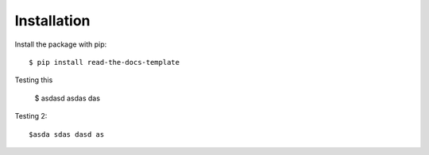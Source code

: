 ============
Installation
============

Install the package with pip::

    $ pip install read-the-docs-template

Testing this 

    $ asdasd asdas das
   
Testing 2::
 
    $asda sdas dasd as

